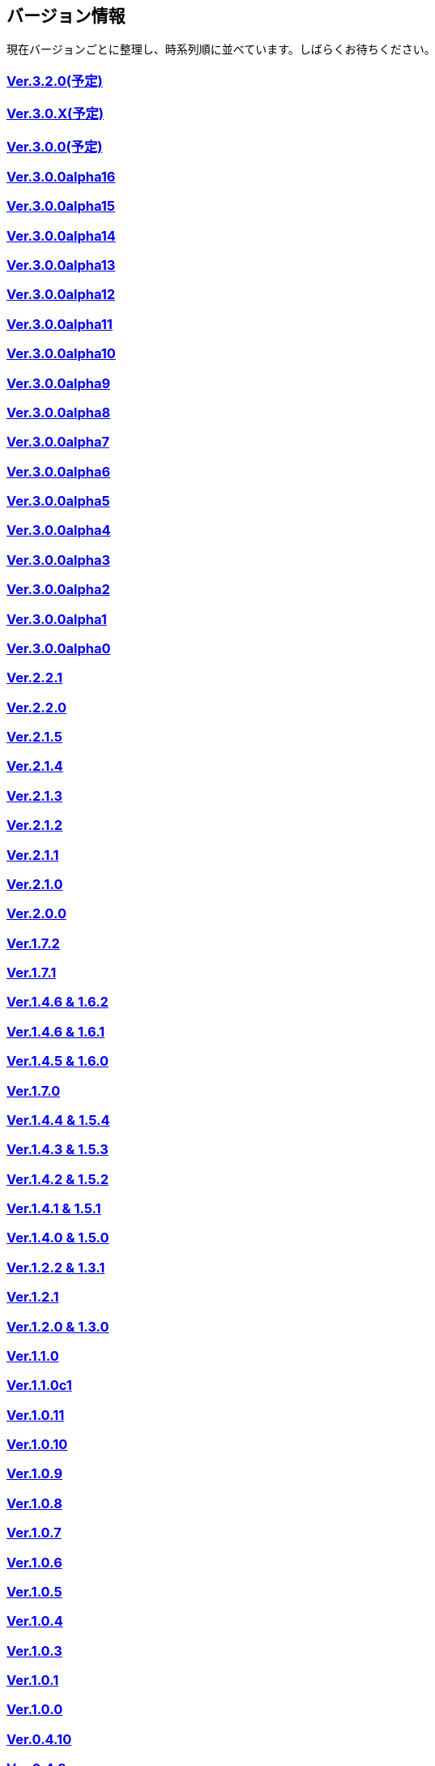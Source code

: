 :lang: ja
:doctype: article

## バージョン情報

現在バージョンごとに整理し、時系列順に並べています。しばらくお待ちください。


### link:/history/history3.2.0.html[Ver.3.2.0(予定)]

### link:/history/history3.0.X.html[Ver.3.0.X(予定)]

### link:/history/history3.0.0.html[Ver.3.0.0(予定)]

### link:https://github.com/hengband/hengband/releases/tag/3.0.0Alpha16[Ver.3.0.0alpha16]

### link:https://github.com/hengband/hengband/releases/tag/3.0.0Alpha15[Ver.3.0.0alpha15]

### link:https://github.com/hengband/hengband/releases/tag/3.0.0Alpha14[Ver.3.0.0alpha14]

### link:https://github.com/hengband/hengband/releases/tag/3.0.0Alpha13[Ver.3.0.0alpha13]

### link:https://github.com/hengband/hengband/releases/tag/3.0.0Alpha12[Ver.3.0.0alpha12]

### link:https://github.com/hengband/hengband/releases/tag/3.0.0Alpha11[Ver.3.0.0alpha11]

### link:https://github.com/hengband/hengband/releases/tag/3.0.0Alpha10[Ver.3.0.0alpha10]

### link:https://github.com/hengband/hengband/releases/tag/3.0.0Alpha9[Ver.3.0.0alpha9]

### link:https://github.com/hengband/hengband/releases/tag/3.0.0Alpha8[Ver.3.0.0alpha8]

### link:https://github.com/hengband/hengband/releases/tag/3.0.0Alpha7[Ver.3.0.0alpha7]

### link:/history/history3.0.0alpha6.html[Ver.3.0.0alpha6]

### link:/history/history3.0.0alpha5.html[Ver.3.0.0alpha5]

### link:/history/history3.0.0alpha4.html[Ver.3.0.0alpha4]

### link:/history/history3.0.0alpha3.html[Ver.3.0.0alpha3]

### link:/history/history3.0.0alpha2.html[Ver.3.0.0alpha2]

### link:/history/history3.0.0alpha1.html[Ver.3.0.0alpha1]

### link:/history/history3.0.0alpha.html[Ver.3.0.0alpha0]

### link:/history/history2.2.1.html[Ver.2.2.1]

### link:/history/history2.2.0.html[Ver.2.2.0]

### link:/history/history2.1.5.html[Ver.2.1.5]

### link:/history/history2.1.4.html[Ver.2.1.4]

### link:/history/history2.1.3.html[Ver.2.1.3]

### link:/history/history2.1.2.html[Ver.2.1.2]

### link:/history/history2.1.1.html[Ver.2.1.1]

### link:/history/history2.1.0.html[Ver.2.1.0]

### link:/history/history2.0.0.html[Ver.2.0.0]

### link:/history/history1.7.2.html[Ver.1.7.2]

### link:/history/history1.7.1.html[Ver.1.7.1]

### link:/history/history1.4.7and1.6.2.html[Ver.1.4.6 & 1.6.2]

### link:/history/history1.4.6and1.6.1.html[Ver.1.4.6 & 1.6.1]

### link:/history/history1.4.5and1.6.0.html[Ver.1.4.5 & 1.6.0]

### link:/history/history1.7.0.html[Ver.1.7.0]

### link:/history/history1.4.4and1.5.4.html[Ver.1.4.4 & 1.5.4]

### link:/history/history1.4.3and1.5.3.html[Ver.1.4.3 & 1.5.3]

### link:/history/history1.4.2and1.5.2.html[Ver.1.4.2 & 1.5.2]

### link:/history/history1.4.1and1.5.1.html[Ver.1.4.1 & 1.5.1]

### link:/history/history1.4.0and1.5.0.html[Ver.1.4.0 & 1.5.0]

### link:/history/history1.2.2and1.3.1.html[Ver.1.2.2 & 1.3.1]

### link:/history/history1.2.1.html[Ver.1.2.1]

### link:/history/history1.2.0and1.3.0.html[Ver.1.2.0 & 1.3.0]

### link:/history/history1.1.0.html[Ver.1.1.0]

### link:/history/history1.1.0c1.html[Ver.1.1.0c1]

### link:/history/history1.0.11.html[Ver.1.0.11]

### link:/history/history1.0.10.html[Ver.1.0.10]

### link:/history/history1.0.9.html[Ver.1.0.9]

### link:/history/history1.0.8.html[Ver.1.0.8]

### link:/history/history1.0.7.html[Ver.1.0.7]

### link:/history/history1.0.6.html[Ver.1.0.6]

### link:/history/history1.0.5.html[Ver.1.0.5]

### link:/history/history1.0.4.html[Ver.1.0.4]

### link:/history/history1.0.3.html[Ver.1.0.3]

### link:/history/history1.0.1.html[Ver.1.0.1]

### link:/history/history1.0.0.html[Ver.1.0.0]

### link:/history/history0.4.10.html[Ver.0.4.10]

### link:/history/history0.4.8.html[Ver.0.4.8]

### link:/history/history0.4.7.html[Ver.0.4.7]

### link:/history/history0.4.6.html[Ver.0.4.6]

### link:/history/history0.4.5.html[Ver.0.4.5]

### link:/history/history0.4.2.html[Ver.0.4.2]

### link:/history/history0.4.0.html[Ver.0.4.0]

### link:/history/history0.3.6.html[Ver.0.3.6]

### link:/history/history0.3.5.html[Ver.0.3.5]

### link:/history/history0.3.4.html[Ver.0.3.4]

### link:/history/history0.3.3.html[Ver.0.3.3]

### link:/history/history0.3.2.html[Ver.0.3.2]

### link:/history/history0.3.1.html[Ver.0.3.1]

### link:/history/history0.3.0.html[Ver.0.3.0]

### link:/history/history0.2.5.html[Ver.0.2.5]

### link:/history/history0.2.4.html[Ver.0.2.4]

### link:/history/history0.2.3.html[Ver.0.2.3]

### link:/history/history0.2.3.html[Ver.0.2.2]

### link:/history/history0.2.1.html[Ver.0.2.1]

### link:/history/history0.2.0.html[Ver.0.2.0]

### link:/history/history0.1.3.html[Ver.0.1.3]

### link:/history/history0.1.2.html[Ver.0.1.2]

### link:/history/history0.1.1.html[Ver.0.1.1]

### link:/history/history0.1.0post.html[Ver.0.1.0post]

### link:/history/history0.1.0.html[Ver.0.1.0]


